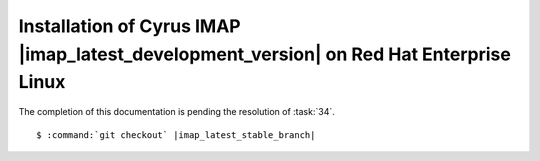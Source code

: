 .. _installation-rhel-cyrus-imapd-latest-development:

Installation of Cyrus IMAP |imap_latest_development_version| on Red Hat Enterprise Linux
========================================================================================

The completion of this documentation is pending the resolution of
:task:`34`.

.. parsed-literal::

    $ :command:`git checkout` |imap_latest_stable_branch|
